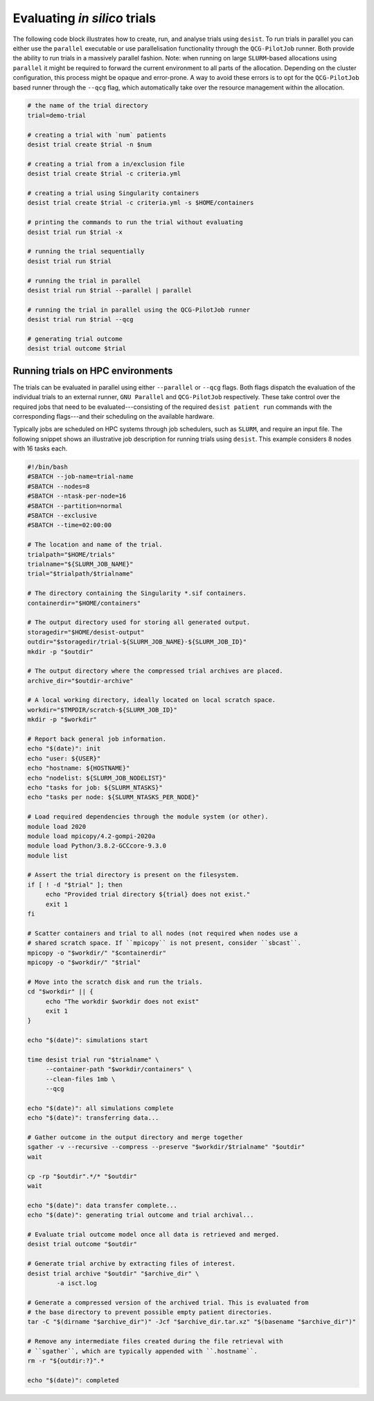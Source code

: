 Evaluating *in silico* trials
=============================

The following code block illustrates how to create, run, and analyse trials
using ``desist``. To run trials in parallel you can either use the ``parallel``
executable or use parallelisation functionality through the ``QCG-PilotJob``
runner. Both provide the ability to run trials in a massively parallel fashion.
Note: when running on large ``SLURM``-based allocations using ``parallel`` it
might be required to forward the current environment to all parts of the
allocation. Depending on the cluster configuration, this process might be
opaque and error-prone. A way to avoid these errors is to opt for the
``QCG-PilotJob`` based runner through the ``--qcg`` flag, which automatically
take over the resource management within the allocation.

.. code-block:: bash

    # the name of the trial directory
    trial=demo-trial

    # creating a trial with `num` patients
    desist trial create $trial -n $num

    # creating a trial from a in/exclusion file
    desist trial create $trial -c criteria.yml

    # creating a trial using Singularity containers
    desist trial create $trial -c criteria.yml -s $HOME/containers

    # printing the commands to run the trial without evaluating
    desist trial run $trial -x

    # running the trial sequentially
    desist trial run $trial

    # running the trial in parallel
    desist trial run $trial --parallel | parallel

    # running the trial in parallel using the QCG-PilotJob runner
    desist trial run $trial --qcg

    # generating trial outcome
    desist trial outcome $trial


Running trials on HPC environments
----------------------------------

The trials can be evaluated in parallel using either ``--parallel`` or ``--qcg``
flags. Both flags dispatch the evaluation of the individual trials to an
external runner, ``GNU Parallel`` and ``QCG-PilotJob`` respectively. These take
control over the required jobs that need to be evaluated---consisting of the
required ``desist patient run`` commands with the corresponding flags---and
their scheduling on the available hardware.

Typically jobs are scheduled on HPC systems through job schedulers, such as
``SLURM``, and require an input file. The following snippet shows an
illustrative job description for running trials using ``desist``. This example
considers 8 nodes with 16 tasks each.


.. code-block:: bash

   #!/bin/bash
   #SBATCH --job-name=trial-name
   #SBATCH --nodes=8
   #SBATCH --ntask-per-node=16
   #SBATCH --partition=normal
   #SBATCH --exclusive
   #SBATCH --time=02:00:00

   # The location and name of the trial.
   trialpath="$HOME/trials"
   trialname="${SLURM_JOB_NAME}"
   trial="$trialpath/$trialname"

   # The directory containing the Singularity *.sif containers.
   containerdir="$HOME/containers"

   # The output directory used for storing all generated output.
   storagedir="$HOME/desist-output"
   outdir="$storagedir/trial-${SLURM_JOB_NAME}-${SLURM_JOB_ID}"
   mkdir -p "$outdir"

   # The output directory where the compressed trial archives are placed.
   archive_dir="$outdir-archive"

   # A local working directory, ideally located on local scratch space.
   workdir="$TMPDIR/scratch-${SLURM_JOB_ID}"
   mkdir -p "$workdir"

   # Report back general job information.
   echo "$(date)": init
   echo "user: ${USER}"
   echo "hostname: ${HOSTNAME}"
   echo "nodelist: ${SLURM_JOB_NODELIST}"
   echo "tasks for job: ${SLURM_NTASKS}"
   echo "tasks per node: ${SLURM_NTASKS_PER_NODE}"

   # Load required dependencies through the module system (or other).
   module load 2020
   module load mpicopy/4.2-gompi-2020a
   module load Python/3.8.2-GCCcore-9.3.0
   module list

   # Assert the trial directory is present on the filesystem.
   if [ ! -d "$trial" ]; then
   	echo "Provided trial directory ${trial} does not exist."
   	exit 1
   fi

   # Scatter containers and trial to all nodes (not required when nodes use a
   # shared scratch space. If ``mpicopy`` is not present, consider ``sbcast``.
   mpicopy -o "$workdir/" "$containerdir"
   mpicopy -o "$workdir/" "$trial"

   # Move into the scratch disk and run the trials.
   cd "$workdir" || {
   	echo "The workdir $workdir does not exist"
   	exit 1
   }

   echo "$(date)": simulations start

   time desist trial run "$trialname" \
   	--container-path "$workdir/containers" \
   	--clean-files 1mb \
   	--qcg

   echo "$(date)": all simulations complete
   echo "$(date)": transferring data...

   # Gather outcome in the output directory and merge together
   sgather -v --recursive --compress --preserve "$workdir/$trialname" "$outdir"
   wait

   cp -rp "$outdir".*/* "$outdir"
   wait

   echo "$(date)": data transfer complete...
   echo "$(date)": generating trial outcome and trial archival...

   # Evaluate trial outcome model once all data is retrieved and merged.
   desist trial outcome "$outdir"

   # Generate trial archive by extracting files of interest.
   desist trial archive "$outdir" "$archive_dir" \
           -a isct.log

   # Generate a compressed version of the archived trial. This is evaluated from
   # the base directory to prevent possible empty patient directories.
   tar -C "$(dirname "$archive_dir")" -Jcf "$archive_dir.tar.xz" "$(basename "$archive_dir")"

   # Remove any intermediate files created during the file retrieval with
   # ``sgather``, which are typically appended with ``.hostname``.
   rm -r "${outdir:?}".*

   echo "$(date)": completed
